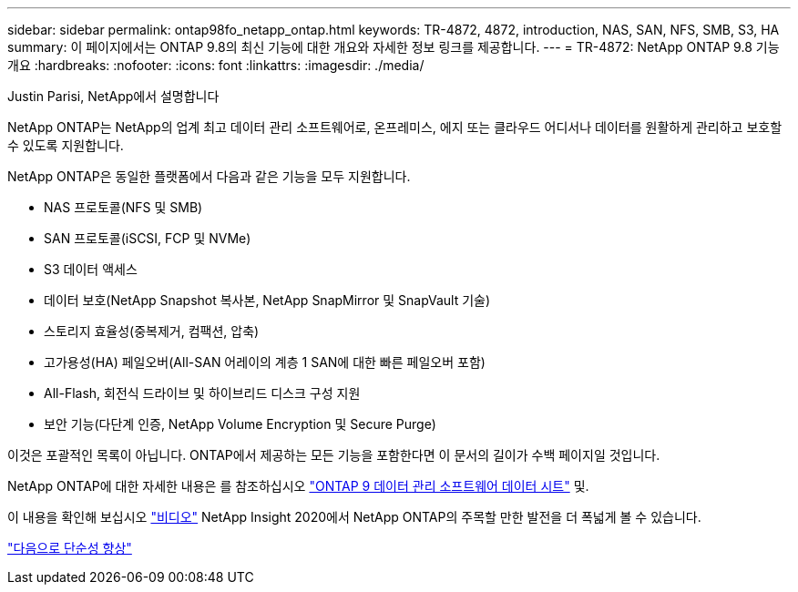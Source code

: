 ---
sidebar: sidebar 
permalink: ontap98fo_netapp_ontap.html 
keywords: TR-4872, 4872, introduction, NAS, SAN, NFS, SMB, S3, HA 
summary: 이 페이지에서는 ONTAP 9.8의 최신 기능에 대한 개요와 자세한 정보 링크를 제공합니다. 
---
= TR-4872: NetApp ONTAP 9.8 기능 개요
:hardbreaks:
:nofooter: 
:icons: font
:linkattrs: 
:imagesdir: ./media/


Justin Parisi, NetApp에서 설명합니다

NetApp ONTAP는 NetApp의 업계 최고 데이터 관리 소프트웨어로, 온프레미스, 에지 또는 클라우드 어디서나 데이터를 원활하게 관리하고 보호할 수 있도록 지원합니다.

NetApp ONTAP은 동일한 플랫폼에서 다음과 같은 기능을 모두 지원합니다.

* NAS 프로토콜(NFS 및 SMB)
* SAN 프로토콜(iSCSI, FCP 및 NVMe)
* S3 데이터 액세스
* 데이터 보호(NetApp Snapshot 복사본, NetApp SnapMirror 및 SnapVault 기술)
* 스토리지 효율성(중복제거, 컴팩션, 압축)
* 고가용성(HA) 페일오버(All-SAN 어레이의 계층 1 SAN에 대한 빠른 페일오버 포함)
* All-Flash, 회전식 드라이브 및 하이브리드 디스크 구성 지원
* 보안 기능(다단계 인증, NetApp Volume Encryption 및 Secure Purge)


이것은 포괄적인 목록이 아닙니다. ONTAP에서 제공하는 모든 기능을 포함한다면 이 문서의 길이가 수백 페이지일 것입니다.

NetApp ONTAP에 대한 자세한 내용은 를 참조하십시오 https://www.netapp.com/pdf.html?item=/media/7413-ds-3231.pdf["ONTAP 9 데이터 관리 소프트웨어 데이터 시트"^] 및.

이 내용을 확인해 보십시오 link:https://tv.netapp.com/detail/video/6211778986001["비디오"] NetApp Insight 2020에서 NetApp ONTAP의 주목할 만한 발전을 더 폭넓게 볼 수 있습니다.

link:ontap98fo_simplicity_enhancements.html["다음으로 단순성 향상"]
